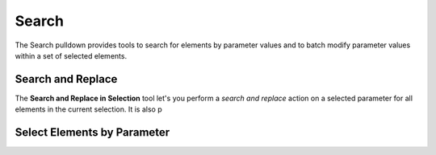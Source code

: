 Search
======

The Search pulldown provides tools to search for elements by parameter values 
and to batch modify parameter values within a set of selected elements.

.. container:: .mockup 

   .. image:: https://i.imgur.com/ijdNULp.gif


Search and Replace
------------------

The **Search and Replace in Selection** tool let's you perform a *search and replace* action on a selected parameter 
for all elements in the current selection. It is also p


.. container:: .mockup 

   .. image:: https://i.imgur.com/rSr5zdN.png

Select Elements by Parameter
----------------------------



.. container:: .mockup 

   .. image:: https://i.imgur.com/LaiCb8B.png